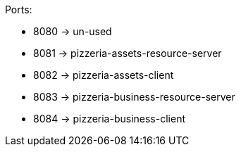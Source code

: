Ports:

* 8080 -> un-used
* 8081 -> pizzeria-assets-resource-server
* 8082 -> pizzeria-assets-client
* 8083 -> pizzeria-business-resource-server
* 8084 -> pizzeria-business-client